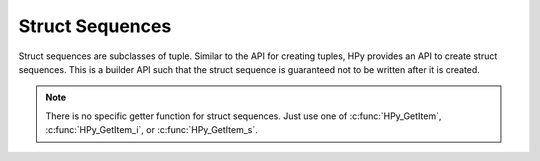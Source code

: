 Struct Sequences
================

Struct sequences are subclasses of tuple. Similar to the API for creating
tuples, HPy provides an API to create struct sequences. This is a builder API
such that the struct sequence is guaranteed not to be written after it is
created.

.. note::

   There is no specific getter function for struct sequences. Just use one of
   :c:func:`HPy_GetItem`, :c:func:`HPy_GetItem_i`, or :c:func:`HPy_GetItem_s`.

.. autocmodule:: hpy/runtime/structseq.h
   :members: HPyStructSequence_Field,HPyStructSequence_Desc,HPyStructSequence_UnnamedField,HPyStructSequence_NewType,HPyStructSequence_New,HPyStructSequence_NewFromFormat
